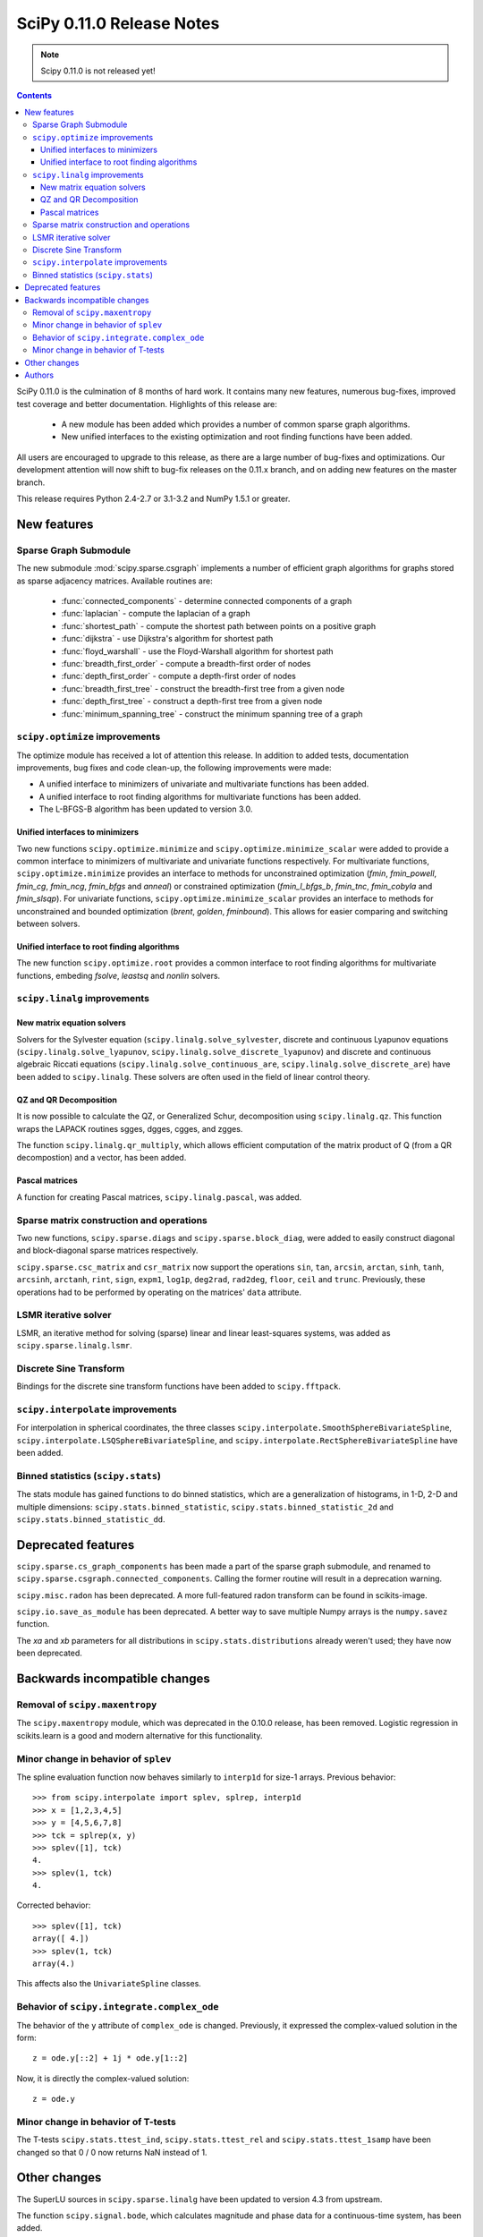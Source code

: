 ==========================
SciPy 0.11.0 Release Notes
==========================

.. note:: Scipy 0.11.0 is not released yet!

.. contents::

SciPy 0.11.0 is the culmination of 8 months of hard work. It contains
many new features, numerous bug-fixes, improved test coverage and
better documentation.  Highlights of this release are:

  - A new module has been added which provides a number of common sparse graph
    algorithms.
  - New unified interfaces to the existing optimization and root finding
    functions have been added.

All users are encouraged to upgrade to this release, as there are a large
number of bug-fixes and optimizations.  Our development attention will now
shift to bug-fix releases on the 0.11.x branch, and on adding new features on
the master branch.

This release requires Python 2.4-2.7 or 3.1-3.2 and NumPy 1.5.1 or greater.


New features
============

Sparse Graph Submodule
----------------------
The new submodule :mod:`scipy.sparse.csgraph` implements a number of efficient
graph algorithms for graphs stored as sparse adjacency matrices.  Available
routines are:

   - :func:`connected_components` - determine connected components of a graph
   - :func:`laplacian` - compute the laplacian of a graph
   - :func:`shortest_path` - compute the shortest path between points on a
     positive graph
   - :func:`dijkstra` - use Dijkstra's algorithm for shortest path
   - :func:`floyd_warshall` - use the Floyd-Warshall algorithm for
     shortest path
   - :func:`breadth_first_order` - compute a breadth-first order of nodes
   - :func:`depth_first_order` - compute a depth-first order of nodes
   - :func:`breadth_first_tree` - construct the breadth-first tree from
     a given node
   - :func:`depth_first_tree` - construct a depth-first tree from a given node
   - :func:`minimum_spanning_tree` - construct the minimum spanning
     tree of a graph


``scipy.optimize`` improvements
-------------------------------

The optimize module has received a lot of attention this release.  In addition
to added tests, documentation improvements, bug fixes and code clean-up, the
following improvements were made:

- A unified interface to minimizers of univariate and multivariate
  functions has been added.
- A unified interface to root finding algorithms for multivariate functions
  has been added.
- The L-BFGS-B algorithm has been updated to version 3.0.


Unified interfaces to minimizers
````````````````````````````````

Two new functions ``scipy.optimize.minimize`` and
``scipy.optimize.minimize_scalar`` were added to provide a common interface
to minimizers of multivariate and univariate functions respectively.
For multivariate functions, ``scipy.optimize.minimize`` provides an
interface to methods for unconstrained optimization (`fmin`, `fmin_powell`,
`fmin_cg`, `fmin_ncg`, `fmin_bfgs` and `anneal`) or constrained
optimization (`fmin_l_bfgs_b`, `fmin_tnc`, `fmin_cobyla` and `fmin_slsqp`).
For univariate functions, ``scipy.optimize.minimize_scalar`` provides an
interface to methods for unconstrained and bounded optimization (`brent`,
`golden`, `fminbound`).
This allows for easier comparing and switching between solvers.

Unified interface to root finding algorithms
````````````````````````````````````````````

The new function ``scipy.optimize.root`` provides a common interface to
root finding algorithms for multivariate functions, embeding `fsolve`,
`leastsq` and `nonlin` solvers.


``scipy.linalg`` improvements
-----------------------------

New matrix equation solvers
```````````````````````````

Solvers for the Sylvester equation (``scipy.linalg.solve_sylvester``, discrete
and continuous Lyapunov equations (``scipy.linalg.solve_lyapunov``,
``scipy.linalg.solve_discrete_lyapunov``) and discrete and continuous algebraic
Riccati equations (``scipy.linalg.solve_continuous_are``,
``scipy.linalg.solve_discrete_are``) have been added to ``scipy.linalg``.
These solvers are often used in the field of linear control theory.

QZ and QR Decomposition
````````````````````````

It is now possible to calculate the QZ, or Generalized Schur, decomposition
using ``scipy.linalg.qz``. This function wraps the LAPACK routines sgges,
dgges, cgges, and zgges.

The function ``scipy.linalg.qr_multiply``, which allows efficient computation
of the matrix product of Q (from a QR decompostion) and a vector, has been
added.

Pascal matrices
```````````````

A function for creating Pascal matrices, ``scipy.linalg.pascal``, was added.


Sparse matrix construction and operations
-----------------------------------------

Two new functions, ``scipy.sparse.diags`` and ``scipy.sparse.block_diag``, were
added to easily construct diagonal and block-diagonal sparse matrices
respectively.

``scipy.sparse.csc_matrix`` and ``csr_matrix`` now support the operations
``sin``, ``tan``, ``arcsin``, ``arctan``, ``sinh``, ``tanh``, ``arcsinh``,
``arctanh``, ``rint``, ``sign``, ``expm1``, ``log1p``, ``deg2rad``, ``rad2deg``,
``floor``, ``ceil`` and ``trunc``.  Previously, these operations had to be
performed by operating on the matrices' ``data`` attribute.


LSMR iterative solver
---------------------

LSMR, an iterative method for solving (sparse) linear and linear
least-squares systems, was added as ``scipy.sparse.linalg.lsmr``.


Discrete Sine Transform
-----------------------

Bindings for the discrete sine transform functions have been added to
``scipy.fftpack``.


``scipy.interpolate`` improvements
----------------------------------

For interpolation in spherical coordinates, the three classes
``scipy.interpolate.SmoothSphereBivariateSpline``,
``scipy.interpolate.LSQSphereBivariateSpline``, and
``scipy.interpolate.RectSphereBivariateSpline`` have been added.


Binned statistics (``scipy.stats``)
-----------------------------------

The stats module has gained functions to do binned statistics, which are a
generalization of histograms, in 1-D, 2-D and multiple dimensions:
``scipy.stats.binned_statistic``, ``scipy.stats.binned_statistic_2d`` and 
``scipy.stats.binned_statistic_dd``.


Deprecated features
===================

``scipy.sparse.cs_graph_components`` has been made a part of the sparse graph
submodule, and renamed to ``scipy.sparse.csgraph.connected_components``.
Calling the former routine will result in a deprecation warning.

``scipy.misc.radon`` has been deprecated.  A more full-featured radon transform
can be found in scikits-image.

``scipy.io.save_as_module`` has been deprecated.  A better way to save multiple
Numpy arrays is the ``numpy.savez`` function.

The `xa` and `xb` parameters for all distributions in
``scipy.stats.distributions`` already weren't used; they have now been
deprecated.


Backwards incompatible changes
==============================

Removal of ``scipy.maxentropy``
-------------------------------

The ``scipy.maxentropy`` module, which was deprecated in the 0.10.0 release,
has been removed.  Logistic regression in scikits.learn is a good and modern
alternative for this functionality.


Minor change in behavior of ``splev``
-------------------------------------

The spline evaluation function now behaves similarly to ``interp1d``
for size-1 arrays.  Previous behavior::

    >>> from scipy.interpolate import splev, splrep, interp1d
    >>> x = [1,2,3,4,5]
    >>> y = [4,5,6,7,8]
    >>> tck = splrep(x, y)
    >>> splev([1], tck)
    4.
    >>> splev(1, tck)
    4.

Corrected behavior::

    >>> splev([1], tck)
    array([ 4.])
    >>> splev(1, tck)
    array(4.)

This affects also the ``UnivariateSpline`` classes.


Behavior of ``scipy.integrate.complex_ode``
-------------------------------------------

The behavior of the ``y`` attribute of ``complex_ode`` is changed.
Previously, it expressed the complex-valued solution in the form::

    z = ode.y[::2] + 1j * ode.y[1::2]

Now, it is directly the complex-valued solution::

    z = ode.y


Minor change in behavior of T-tests
-----------------------------------

The T-tests ``scipy.stats.ttest_ind``, ``scipy.stats.ttest_rel`` and
``scipy.stats.ttest_1samp`` have been changed so that 0 / 0 now returns NaN
instead of 1.


Other changes
=============

The SuperLU sources in ``scipy.sparse.linalg`` have been updated to version 4.3
from upstream.

The function ``scipy.signal.bode``, which calculates magnitude and phase data
for a continuous-time system, has been added.

The two-sample T-test ``scipy.stats.ttest_ind`` gained an option to compare
samples with unequal variances, i.e. Welch's T-test.

``scipy.misc.logsumexp`` now takes an optional ``axis`` keyword argument.


Authors
=======

This release contains work by the following people (contributed at least
one patch to this release, names in alphabetical order):

* Jeff Armstrong
* Chad Baker
* Brandon Beacher +
* behrisch +
* borishim +
* Matthew Brett
* Lars Buitinck
* Luis Pedro Coelho +
* Johann Cohen-Tanugi
* David Cournapeau
* dougal +
* Ali Ebrahim +
* endolith +
* Bjørn Forsman +
* Robert Gantner +
* Sebastian Gassner +
* Christoph Gohlke
* Ralf Gommers
* Yaroslav Halchenko
* Charles Harris
* Jonathan Helmus +
* Andreas Hilboll +
* Marc Honnorat +
* Jonathan Hunt +
* Maxim Ivanov +
* Thouis (Ray) Jones
* Christopher Kuster +
* Josh Lawrence +
* Denis Laxalde +
* Travis Oliphant
* Joonas Paalasmaa +
* Fabian Pedregosa
* Josef Perktold
* Gavin Price +
* Jim Radford +
* Andrew Schein +
* Skipper Seabold
* Jacob Silterra +
* Scott Sinclair
* Alexis Tabary +
* Martin Teichmann
* Matt Terry +
* Nicky van Foreest +
* Jacob Vanderplas
* Patrick Varilly +
* Pauli Virtanen
* Nils Wagner +
* Darryl Wally +
* Stefan van der Walt
* Liming Wang +
* David Warde-Farley +
* Warren Weckesser
* Sebastian Werk +
* Mike Wimmer +
* Tony S Yu +

A total of 55 people contributed to this release.
People with a "+" by their names contributed a patch for the first time.

